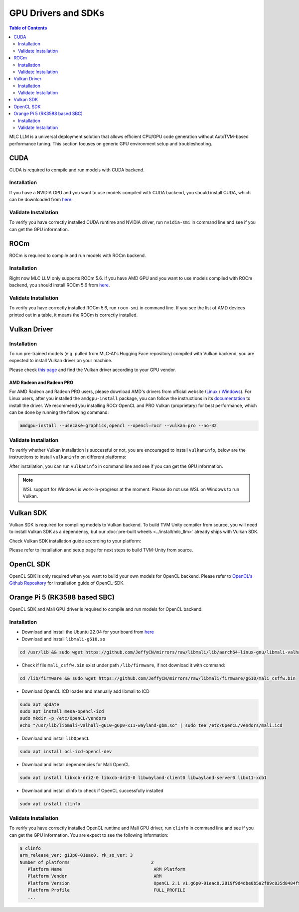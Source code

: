 GPU Drivers and SDKs
====================

.. contents:: Table of Contents
    :depth: 2

MLC LLM is a universal deployment solution that allows efficient CPU/GPU code generation without AutoTVM-based performance tuning. This section focuses on generic GPU environment setup and troubleshooting.

CUDA
----

CUDA is required to compile and run models with CUDA backend.

Installation
^^^^^^^^^^^^

If you have a NVIDIA GPU and you want to use models compiled with CUDA
backend, you should install CUDA, which can be downloaded from
`here <https://developer.nvidia.com/cuda-downloads>`__.

Validate Installation
^^^^^^^^^^^^^^^^^^^^^

To verify you have correctly installed CUDA runtime and NVIDIA driver, run ``nvidia-smi`` in command line and see if you can get the GPU information.

ROCm
----

ROCm is required to compile and run models with ROCm backend.

Installation
^^^^^^^^^^^^

Right now MLC LLM only supports ROCm 5.6.
If you have AMD GPU and you want to use models compiled with ROCm
backend, you should install ROCm 5.6 from `here <https://docs.amd.com/en/docs-5.6.0/deploy/linux/installer/install.html>`__.

Validate Installation
^^^^^^^^^^^^^^^^^^^^^

To verify you have correctly installed ROCm 5.6, run ``rocm-smi`` in command line.
If you see the list of AMD devices printed out in a table, it means the ROCm is correctly installed.

.. _vulkan_driver:

Vulkan Driver
-------------

Installation
^^^^^^^^^^^^

To run pre-trained models (e.g. pulled from MLC-AI's Hugging Face repository) compiled with Vulkan backend, you are expected to install Vulkan driver on your machine.

Please check `this
page <https://www.vulkan.org/tools#vulkan-gpu-resources>`__ and find the
Vulkan driver according to your GPU vendor.

AMD Radeon and Radeon PRO
#########################

For AMD Radeon and Radeon PRO users, please download AMD's drivers from official website (`Linux <https://www.amd.com/en/support/linux-drivers>`__ / `Windows <https://www.amd.com/en/support>`__).
For Linux users, after you installed the ``amdgpu-install`` package, you can follow the instructions in its `documentation <https://amdgpu-install.readthedocs.io/en/latest/install-script.html>`__ to install
the driver. We recommend you installing ROCr OpenCL and PRO Vulkan (proprietary) for best performance, which can be done by running the following command:

.. code:: bash

   amdgpu-install --usecase=graphics,opencl --opencl=rocr --vulkan=pro --no-32

Validate Installation
^^^^^^^^^^^^^^^^^^^^^

To verify whether Vulkan installation is successful or not, you are encouraged to install ``vulkaninfo``, below are the instructions to install ``vulkaninfo`` on different platforms:

.. tabs ::

   .. code-tab :: bash Ubuntu/Debian

      sudo apt-get update
      sudo apt-get install vulkan-tools

   .. code-tab :: bash Windows

      # It comes with your GPU driver

   .. code-tab :: bash Fedora

      sudo dnf install vulkan-tools

   .. code-tab :: bash Arch Linux

      sudo pacman -S vulkan-tools
      # Arch Linux has maintained an awesome wiki page for Vulkan which you can refer to for troubleshooting: https://wiki.archlinux.org/title/Vulkan

   .. code-tab :: bash Other Distributions

      # Please install Vulkan SDK for your platform
      # https://vulkan.lunarg.com/sdk/home


After installation, you can run ``vulkaninfo`` in command line and see if you can get the GPU information.

.. note::
   WSL support for Windows is work-in-progress at the moment. Please do not use WSL on Windows to run Vulkan.

Vulkan SDK
----------

Vulkan SDK is required for compiling models to Vulkan backend. To build TVM Unity compiler from source, you will need to install Vulkan SDK as a dependency, but our :doc:`pre-built wheels <../install/mlc_llm>` already ships with Vulkan SDK.

Check Vulkan SDK installation guide according to your platform:

.. tabs ::

   .. tab :: Windows

      `Getting Started with the Windows Tarball Vulkan SDK <https://vulkan.lunarg.com/doc/sdk/latest/windows/getting_started.html>`__

   .. tab :: Linux

      For Ubuntu user, please check
      `Getting Started with the Ubuntu Vulkan SDK <https://vulkan.lunarg.com/doc/sdk/latest/linux/getting_started_ubuntu.html>`__

      For other Linux distributions, please check
      `Getting Started with the Linux Tarball Vulkan SDK <https://vulkan.lunarg.com/doc/sdk/latest/linux/getting_started.html>`__

   .. tab :: Mac

      `Getting Started with the macOS Vulkan SDK <https://vulkan.lunarg.com/doc/sdk/latest/mac/getting_started.html>`__

Please refer to installation and setup page for next steps to build TVM-Unity from source.

OpenCL SDK
----------

OpenCL SDK is only required when you want to build your own models for OpenCL backend. Please refer to `OpenCL's Github Repository <https://github.com/KhronosGroup/OpenCL-SDK>`__ for installation guide of OpenCL-SDK.

Orange Pi 5 (RK3588 based SBC)
------------------------------

OpenCL SDK and Mali GPU driver is required to compile and run models for OpenCL backend.

Installation
^^^^^^^^^^^^

* Download and install the Ubuntu 22.04 for your board from `here <https://github.com/Joshua-Riek/ubuntu-rockchip/releases/tag/v1.22>`__

* Download and install ``libmali-g610.so``

.. code-block:: bash

   cd /usr/lib && sudo wget https://github.com/JeffyCN/mirrors/raw/libmali/lib/aarch64-linux-gnu/libmali-valhall-g610-g6p0-x11-wayland-gbm.so

* Check if file ``mali_csffw.bin`` exist under path ``/lib/firmware``, if not download it with command:

.. code-block:: bash

   cd /lib/firmware && sudo wget https://github.com/JeffyCN/mirrors/raw/libmali/firmware/g610/mali_csffw.bin

* Download OpenCL ICD loader and manually add libmali to ICD

.. code-block:: bash

   sudo apt update
   sudo apt install mesa-opencl-icd
   sudo mkdir -p /etc/OpenCL/vendors
   echo "/usr/lib/libmali-valhall-g610-g6p0-x11-wayland-gbm.so" | sudo tee /etc/OpenCL/vendors/mali.icd

* Download and install ``libOpenCL``

.. code-block:: bash

   sudo apt install ocl-icd-opencl-dev

* Download and install dependencies for Mali OpenCL

.. code-block:: bash

   sudo apt install libxcb-dri2-0 libxcb-dri3-0 libwayland-client0 libwayland-server0 libx11-xcb1

* Download and install clinfo to check if OpenCL successfully installed

.. code-block:: bash

   sudo apt install clinfo

Validate Installation
^^^^^^^^^^^^^^^^^^^^^

To verify you have correctly installed OpenCL runtime and Mali GPU driver, run ``clinfo`` in command line and see if you can get the GPU information.
You are expect to see the following information:

.. code-block:: bash

   $ clinfo
   arm_release_ver: g13p0-01eac0, rk_so_ver: 3
   Number of platforms                               2
      Platform Name                                   ARM Platform
      Platform Vendor                                 ARM
      Platform Version                                OpenCL 2.1 v1.g6p0-01eac0.2819f9d4dbe0b5a2f89c835d8484f9cd
      Platform Profile                                FULL_PROFILE
      ...
